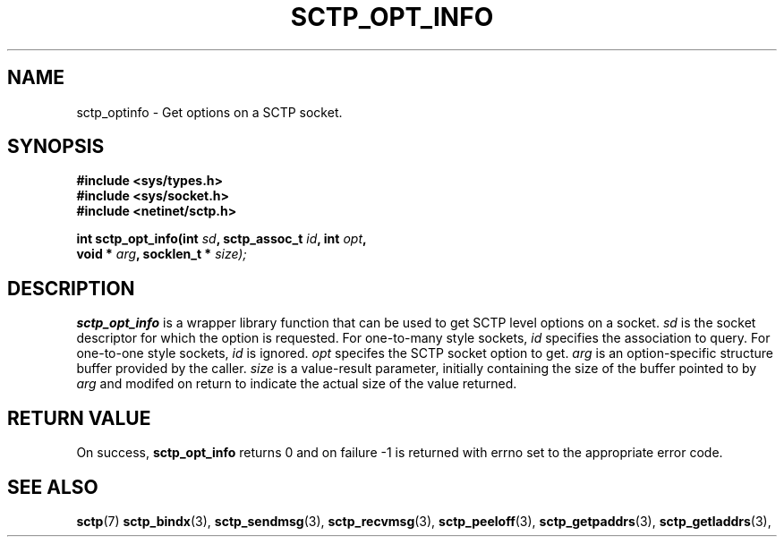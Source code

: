 .\" (C) Copyright Sridhar Samudrala IBM Corp. 2004.
.\"
.\" Permission is granted to distribute possibly modified copies
.\" of this manual provided the header is included verbatim,
.\" and in case of nontrivial modification author and date
.\" of the modification is added to the header.
.\"
.TH SCTP_OPT_INFO 3 2004-01-30 "Linux 2.6" "Linux Programmer's Manual"
.SH NAME
sctp_optinfo \- Get options on a SCTP socket. 
.SH SYNOPSIS
.nf
.B #include <sys/types.h>
.B #include <sys/socket.h>
.B #include <netinet/sctp.h>
.sp
.BI "int sctp_opt_info(int " sd ", sctp_assoc_t " id ", int " opt ,
.BI "                  void * " arg ", socklen_t * " size);
.fi
.SH DESCRIPTION
.BR sctp_opt_info
is a wrapper library function that can be used to get SCTP level options on
a socket.
.I sd
is the socket descriptor for which the option is requested. For one-to-many
style sockets,
.I id
specifies the association to query. For one-to-one style sockets,
.I id
is ignored.
.I opt
specifes the SCTP socket option to get.
.I arg
is an option-specific structure buffer provided by the caller. 
.I size
is a value-result parameter, initially containing the size of the buffer
pointed to by
.I arg
and modifed on return to indicate the actual size of the value returned.
.SH "RETURN VALUE"
On success,
.BR sctp_opt_info
returns 0 and on failure -1 is returned with errno set to the appropriate
error code.
.SH "SEE ALSO"
.BR sctp (7)
.BR sctp_bindx (3),
.BR sctp_sendmsg (3),
.BR sctp_recvmsg (3),
.BR sctp_peeloff (3),
.BR sctp_getpaddrs (3),
.BR sctp_getladdrs (3),
